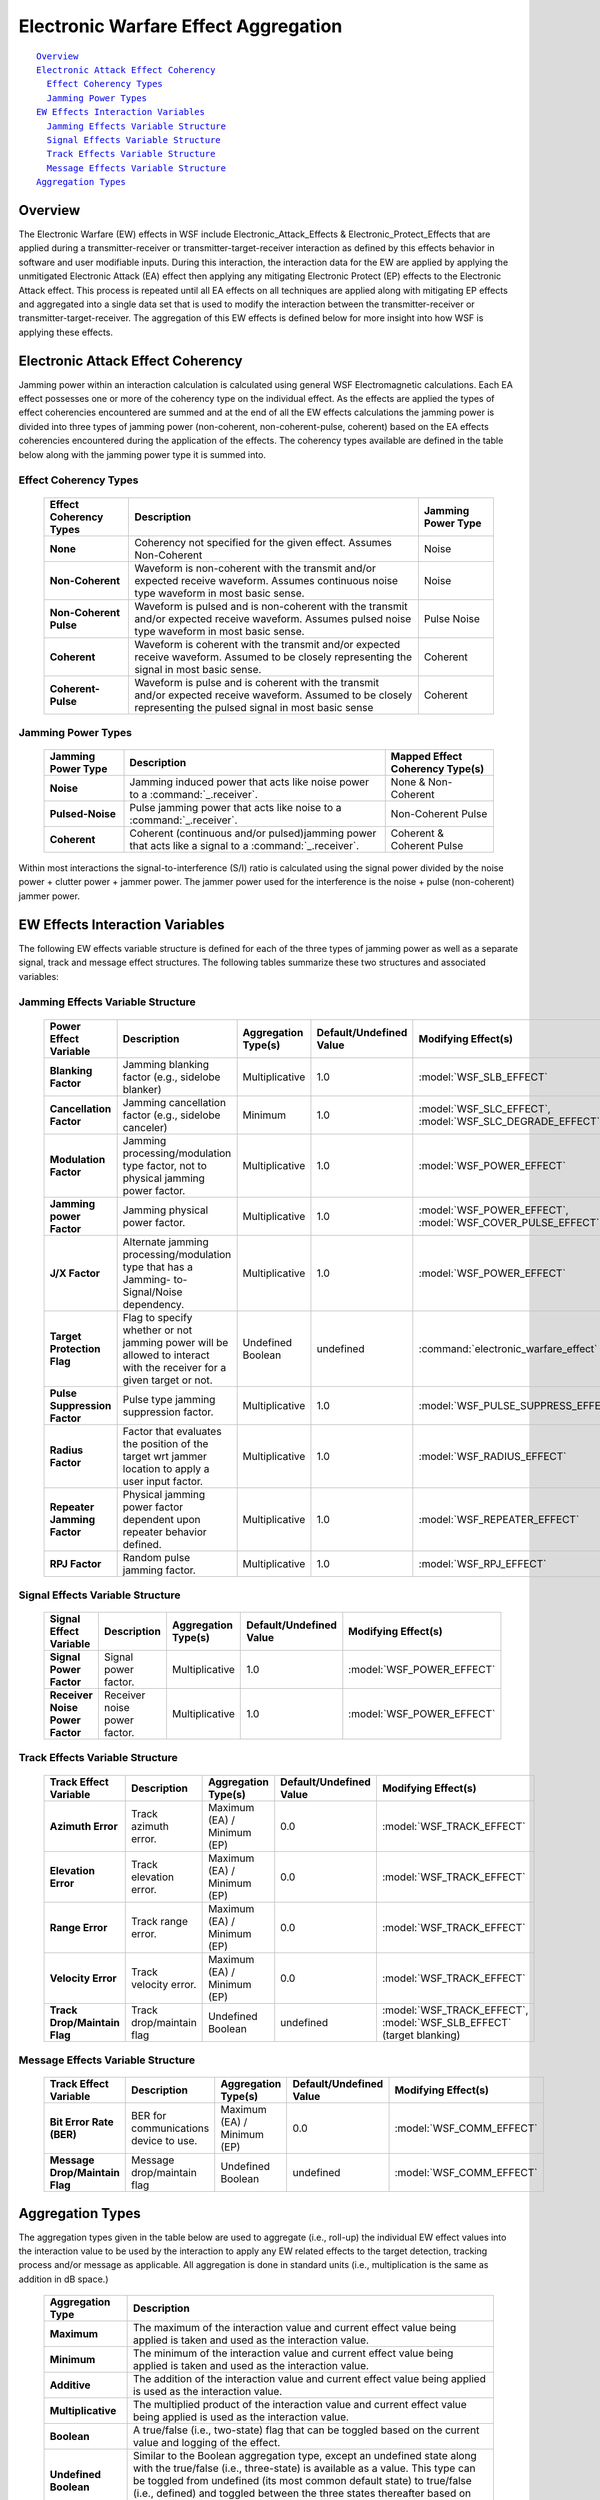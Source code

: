 .. ****************************************************************************
.. CUI
..
.. The Advanced Framework for Simulation, Integration, and Modeling (AFSIM)
..
.. The use, dissemination or disclosure of data in this file is subject to
.. limitation or restriction. See accompanying README and LICENSE for details.
.. ****************************************************************************

.. _Electronic_Warfare_Effect_Aggregation:

Electronic Warfare Effect Aggregation
-------------------------------------

.. parsed-literal::

 Overview_
 `Electronic Attack Effect Coherency`_
   `Effect Coherency Types`_
   `Jamming Power Types`_
 `EW Effects Interaction Variables`_
   `Jamming Effects Variable Structure`_
   `Signal Effects Variable Structure`_
   `Track Effects Variable Structure`_
   `Message Effects Variable Structure`_
 `Aggregation Types`_

Overview
========

The Electronic Warfare (EW) effects in WSF include Electronic_Attack_Effects & Electronic_Protect_Effects that are
applied during a transmitter-receiver or transmitter-target-receiver interaction as defined by this effects behavior in
software and user modifiable inputs. During this interaction, the interaction data for the EW are applied by applying
the unmitigated Electronic Attack (EA) effect then applying any mitigating Electronic Protect (EP) effects to the
Electronic Attack effect. This process is repeated until all EA effects on all techniques are applied along with
mitigating EP effects and aggregated into a single data set that is used to modify the interaction between the
transmitter-receiver or transmitter-target-receiver. The aggregation of this EW effects is defined below for more
insight into how WSF is applying these effects.

Electronic Attack Effect Coherency
==================================

Jamming power within an interaction calculation is calculated using general WSF Electromagnetic calculations. Each EA
effect possesses one or more of the coherency type on the individual effect. As the effects are applied the types of
effect coherencies encountered are summed and at the end of all the EW effects calculations the jamming power is
divided into three types of jamming power (non-coherent, non-coherent-pulse, coherent) based on the EA effects
coherencies encountered during the application of the effects. The coherency types available are defined in the table
below along with the jamming power type it is summed into.

Effect Coherency Types
^^^^^^^^^^^^^^^^^^^^^^

   +-------------------------+--------------------------------------------------------+--------------------+
   | Effect Coherency Types  | Description                                            | Jamming Power Type |
   |                         |                                                        |                    |
   +=========================+========================================================+====================+
   |  **None**               | Coherency not specified for the given effect.          |                    |
   |                         | Assumes Non-Coherent                                   | Noise              |
   +-------------------------+--------------------------------------------------------+--------------------+
   |  **Non-Coherent**       | Waveform is non-coherent with the transmit and/or      | Noise              |
   |                         | expected receive waveform. Assumes continuous noise    |                    |
   |                         | type waveform in most basic sense.                     |                    |
   +-------------------------+--------------------------------------------------------+--------------------+
   |  **Non-Coherent Pulse** | Waveform is pulsed and is non-coherent with the        | Pulse Noise        |
   |                         | transmit and/or expected receive waveform. Assumes     |                    |
   |                         | pulsed noise type waveform in most basic sense.        |                    |
   +-------------------------+--------------------------------------------------------+--------------------+
   |  **Coherent**           | Waveform is coherent with the transmit and/or expected | Coherent           |
   |                         | receive waveform. Assumed to be closely representing   |                    |
   |                         | the signal in most basic sense.                        |                    |
   +-------------------------+--------------------------------------------------------+--------------------+
   |  **Coherent-Pulse**     | Waveform is pulse and is coherent with the transmit    | Coherent           |
   |                         | and/or expected receive waveform. Assumed to be        |                    |
   |                         | closely representing the pulsed signal in most basic   |                    |
   |                         | sense                                                  |                    |
   +-------------------------+--------------------------------------------------------+--------------------+


Jamming Power Types
^^^^^^^^^^^^^^^^^^^

   +---------------------+-----------------------------------------------------+---------------------------------+
   | Jamming Power Type  | Description                                         | Mapped Effect Coherency Type(s) |
   |                     |                                                     |                                 |
   +=====================+=====================================================+=================================+
   |  **Noise**          | Jamming induced power that acts like noise          | None & Non-Coherent             |
   |                     | power to a :command:`_.receiver`.                   |                                 |
   +---------------------+-----------------------------------------------------+---------------------------------+
   |  **Pulsed-Noise**   | Pulse jamming power that acts like noise to a       | Non-Coherent Pulse              |
   |                     | :command:`_.receiver`.                              |                                 |
   +---------------------+-----------------------------------------------------+---------------------------------+
   |  **Coherent**       | Coherent (continuous and/or pulsed)jamming power    | Coherent & Coherent Pulse       |
   |                     | that acts like a signal to a :command:`_.receiver`. |                                 |
   +---------------------+-----------------------------------------------------+---------------------------------+


Within most interactions the signal-to-interference (S/I) ratio is calculated using the signal power divided by the
noise power + clutter power + jammer power. The jammer power used for the interference is the noise + pulse
(non-coherent) jammer power.

EW Effects Interaction Variables
================================

The following EW effects variable structure is defined for each of the three types of jamming power as well as a
separate signal, track and message effect structures. The following tables summarize these two structures and
associated variables:

Jamming Effects Variable Structure
^^^^^^^^^^^^^^^^^^^^^^^^^^^^^^^^^^

  +------------------------------+-------------------------+---------------------+-------------------------+-----------------------------------------+
  | Power Effect Variable        | Description             | Aggregation Type(s) | Default/Undefined Value | Modifying Effect(s)                     |
  +==============================+=========================+=====================+=========================+=========================================+
  | **Blanking Factor**          | Jamming blanking        | Multiplicative      | 1.0                     | :model:`WSF_SLB_EFFECT`                 |
  |                              | factor (e.g., sidelobe  |                     |                         |                                         |
  |                              | blanker)                |                     |                         |                                         |
  +------------------------------+-------------------------+---------------------+-------------------------+-----------------------------------------+
  | **Cancellation Factor**      | Jamming cancellation    | Minimum             | 1.0                     | :model:`WSF_SLC_EFFECT`,                |
  |                              | factor (e.g., sidelobe  |                     |                         | :model:`WSF_SLC_DEGRADE_EFFECT`         |
  |                              | canceler)               |                     |                         |                                         |
  +------------------------------+-------------------------+---------------------+-------------------------+-----------------------------------------+
  | **Modulation Factor**        | Jamming                 | Multiplicative      | 1.0                     | :model:`WSF_POWER_EFFECT`               |
  |                              | processing/modulation   |                     |                         |                                         |
  |                              | type factor, not to     |                     |                         |                                         |
  |                              | physical jamming        |                     |                         |                                         |
  |                              | power factor.           |                     |                         |                                         |
  +------------------------------+-------------------------+---------------------+-------------------------+-----------------------------------------+
  | **Jamming power Factor**     | Jamming physical        | Multiplicative      | 1.0                     | :model:`WSF_POWER_EFFECT`,              |
  |                              | power factor.           |                     |                         | :model:`WSF_COVER_PULSE_EFFECT`         |
  +------------------------------+-------------------------+---------------------+-------------------------+-----------------------------------------+
  | **J/X Factor**               | Alternate jamming       | Multiplicative      | 1.0                     | :model:`WSF_POWER_EFFECT`               |
  |                              | processing/modulation   |                     |                         |                                         |
  |                              | type that has a         |                     |                         |                                         |
  |                              | Jamming-                |                     |                         |                                         |
  |                              | to-Signal/Noise         |                     |                         |                                         |
  |                              | dependency.             |                     |                         |                                         |
  +------------------------------+-------------------------+---------------------+-------------------------+-----------------------------------------+
  | **Target Protection Flag**   | Flag to specify         | Undefined           | undefined               | :command:`electronic_warfare_effect`    |
  |                              | whether or not          | Boolean             |                         |                                         |
  |                              | jamming power will be   |                     |                         |                                         |
  |                              | allowed to interact     |                     |                         |                                         |
  |                              | with the receiver for a |                     |                         |                                         |
  |                              | given target or not.    |                     |                         |                                         |
  +------------------------------+-------------------------+---------------------+-------------------------+-----------------------------------------+
  | **Pulse Suppression Factor** | Pulse type jamming      | Multiplicative      | 1.0                     | :model:`WSF_PULSE_SUPPRESS_EFFECT`      |
  |                              | suppression factor.     |                     |                         |                                         |
  +------------------------------+-------------------------+---------------------+-------------------------+-----------------------------------------+
  | **Radius Factor**            | Factor that evaluates   | Multiplicative      | 1.0                     | :model:`WSF_RADIUS_EFFECT`              |
  |                              | the position of the     |                     |                         |                                         |
  |                              | target wrt jammer       |                     |                         |                                         |
  |                              | location to apply a     |                     |                         |                                         |
  |                              | user input factor.      |                     |                         |                                         |
  +------------------------------+-------------------------+---------------------+-------------------------+-----------------------------------------+
  | **Repeater Jamming Factor**  | Physical jamming power  | Multiplicative      | 1.0                     | :model:`WSF_REPEATER_EFFECT`            |
  |                              | factor dependent upon   |                     |                         |                                         |
  |                              | repeater behavior       |                     |                         |                                         |
  |                              | defined.                |                     |                         |                                         |
  +------------------------------+-------------------------+---------------------+-------------------------+-----------------------------------------+
  | **RPJ Factor**               | Random pulse            | Multiplicative      | 1.0                     | :model:`WSF_RPJ_EFFECT`                 |
  |                              | jamming factor.         |                     |                         |                                         |
  +------------------------------+-------------------------+---------------------+-------------------------+-----------------------------------------+

Signal Effects Variable Structure
^^^^^^^^^^^^^^^^^^^^^^^^^^^^^^^^^

   +---------------------------------+------------------------------+---------------------+-------------------------+---------------------------+
   | Signal Effect Variable          | Description                  | Aggregation Type(s) | Default/Undefined Value | Modifying Effect(s)       |
   +=================================+==============================+=====================+=========================+===========================+
   | **Signal Power Factor**         | Signal power factor.         | Multiplicative      | 1.0                     | :model:`WSF_POWER_EFFECT` |
   +---------------------------------+------------------------------+---------------------+-------------------------+---------------------------+
   | **Receiver Noise Power Factor** | Receiver noise power factor. | Multiplicative      | 1.0                     | :model:`WSF_POWER_EFFECT` |
   +---------------------------------+------------------------------+---------------------+-------------------------+---------------------------+

Track Effects Variable Structure
^^^^^^^^^^^^^^^^^^^^^^^^^^^^^^^^

   +------------------------------+--------------------------+---------------------+-------------------------+----------------------------+
   | Track Effect Variable        | Description              | Aggregation Type(s) | Default/Undefined Value | Modifying Effect(s)        |
   +==============================+==========================+=====================+=========================+============================+
   | **Azimuth Error**            | Track azimuth error.     | Maximum (EA) /      | 0.0                     | :model:`WSF_TRACK_EFFECT`  |
   |                              |                          | Minimum (EP)        |                         |                            |
   +------------------------------+--------------------------+---------------------+-------------------------+----------------------------+
   | **Elevation Error**          | Track elevation error.   | Maximum (EA) /      | 0.0                     | :model:`WSF_TRACK_EFFECT`  |
   |                              |                          | Minimum (EP)        |                         |                            |
   +------------------------------+--------------------------+---------------------+-------------------------+----------------------------+
   | **Range Error**              | Track range error.       | Maximum (EA) /      | 0.0                     | :model:`WSF_TRACK_EFFECT`  |
   |                              |                          | Minimum (EP)        |                         |                            |
   +------------------------------+--------------------------+---------------------+-------------------------+----------------------------+
   | **Velocity Error**           | Track velocity error.    | Maximum (EA) /      | 0.0                     | :model:`WSF_TRACK_EFFECT`  |
   |                              |                          | Minimum (EP)        |                         |                            |
   +------------------------------+--------------------------+---------------------+-------------------------+----------------------------+
   | **Track Drop/Maintain Flag** | Track drop/maintain flag | Undefined           | undefined               | :model:`WSF_TRACK_EFFECT`, |
   |                              |                          | Boolean             |                         | :model:`WSF_SLB_EFFECT`    |
   |                              |                          |                     |                         | (target blanking)          |
   +------------------------------+--------------------------+---------------------+-------------------------+----------------------------+

Message Effects Variable Structure
^^^^^^^^^^^^^^^^^^^^^^^^^^^^^^^^^^

   +--------------------------------+------------------------+---------------------+-------------------------+--------------------------+
   | Track Effect Variable          | Description            | Aggregation Type(s) | Default/Undefined Value | Modifying Effect(s)      |
   +================================+========================+=====================+=========================+==========================+
   | **Bit Error Rate (BER)**       | BER for communications | Maximum (EA) /      | 0.0                     | :model:`WSF_COMM_EFFECT` |
   |                                | device to use.         | Minimum (EP)        |                         |                          |
   +--------------------------------+------------------------+---------------------+-------------------------+--------------------------+
   | **Message Drop/Maintain Flag** | Message                | Undefined Boolean   | undefined               | :model:`WSF_COMM_EFFECT` |
   |                                | drop/maintain flag     |                     |                         |                          |
   +--------------------------------+------------------------+---------------------+-------------------------+--------------------------+

Aggregation Types
=================

The aggregation types given in the table below are used to aggregate (i.e., roll-up) the individual EW effect values
into the interaction value to be used by the interaction to apply any EW related effects to the target detection,
tracking process and/or message as applicable. All aggregation is done in standard units (i.e., multiplication is the
same as addition in dB space.)

 +-----------------------+-----------------------------------------------------------------------------------------+
 | Aggregation Type      | Description                                                                             |
 +=======================+=========================================================================================+
 |  **Maximum**          | The maximum of the interaction value and current effect value being applied is taken    |
 |                       | and used as the interaction value.                                                      |
 +-----------------------+-----------------------------------------------------------------------------------------+
 |  **Minimum**          | The minimum of the interaction value and current effect value being applied is taken    |
 |                       | and used as the interaction value.                                                      |
 +-----------------------+-----------------------------------------------------------------------------------------+
 |  **Additive**         | The addition of the interaction value and current effect value being applied is used    |
 |                       | as the interaction value.                                                               |
 +-----------------------+-----------------------------------------------------------------------------------------+
 |  **Multiplicative**   | The multiplied product of the interaction value and current effect value being applied  |
 |                       | is used as the interaction value.                                                       |
 +-----------------------+-----------------------------------------------------------------------------------------+
 |  **Boolean**          | A true/false (i.e., two-state) flag that can be toggled based on the current value and  |
 |                       | logging of the effect.                                                                  |
 +-----------------------+-----------------------------------------------------------------------------------------+
 | **Undefined Boolean** | Similar to the Boolean aggregation type, except an undefined state along with the       |
 |                       | true/false (i.e., three-state) is available as a value. This type can be toggled from   |
 |                       | undefined (its most common default state) to true/false (i.e., defined) and toggled     |
 |                       | between the three states thereafter based on the current value and logic of the effect. |
 +-----------------------+-----------------------------------------------------------------------------------------+

EW Interaction Flowchart
========================

.. image:: ../images/ew_interactionflowchart.jpg
